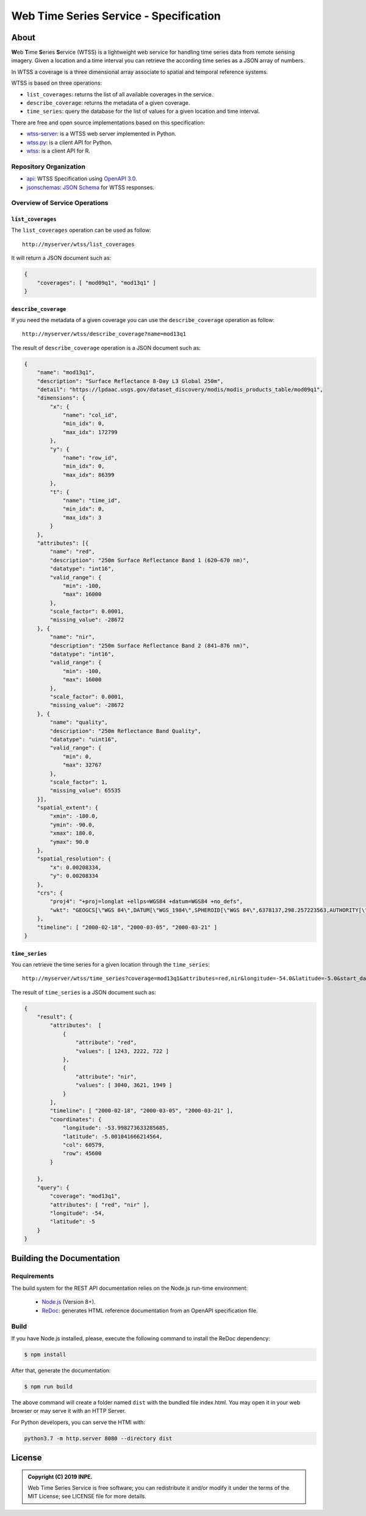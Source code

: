 ..
    This file is part of Web Time Series Service Specification.
    Copyright (C) 2019 INPE.

    Web Time Series Service Specification is free software; you can redistribute it and/or modify it
    under the terms of the MIT License; see LICENSE file for more details.


=======================================
Web Time Series Service - Specification
=======================================

.. image:: https://img.shields.io/badge/license-MIT-green
        :target: https://github.com/brazil-data-cube/wtss-spec/blob/master/LICENSE
        :alt: Software License

.. image:: https://img.shields.io/badge/lifecycle-experimental-orange.svg
        :target: https://www.tidyverse.org/lifecycle/#experimental
        :alt: Software Life Cycle

.. image:: https://img.shields.io/github/tag/brazil-data-cube/wtss-spec.svg
        :target: https://github.com/brazil-data-cube/wtss-spec/releases
        :alt: Release

.. image:: https://badges.gitter.im/brazil-data-cube/community.png
        :target: https://gitter.im/brazil-data-cube/community#
        :alt: Join the chat


About
=====

**W**\ eb **T**\ ime **S**\ eries **S**\ ervice (WTSS) is a lightweight web service for handling time series data from remote sensing imagery. Given a location and a time interval you can retrieve the according time series as a JSON array of numbers.


In WTSS a coverage is a three dimensional array associate to spatial and temporal reference systems.


WTSS is based on three operations:

- ``list_coverages``: returns the list of all available coverages in the service.

- ``describe_coverage``: returns the metadata of a given coverage.

- ``time_series``: query the database for the list of values for a given location and time interval.


There are free and open source implementations based on this specification:

- `wtss-server <https://github.com/brazil-data-cube/wtss-server>`_: is a WTSS web server implemented in Python.

- `wtss.py <https://github.com/brazil-data-cube/wtss.py>`_: is a client API for Python.

- `wtss <https://github.com/e-sensing/wtss>`_: is a client API for R.


Repository Organization
-----------------------

- `api <./api>`_: WTSS Specification using `OpenAPI 3.0 <https://github.com/OAI/OpenAPI-Specification/blob/master/versions/3.0.0.md>`_.

- `jsonschemas <./jsonschemas>`_: `JSON Schema <https://json-schema.org/>`_ for WTSS responses.


Overview of Service Operations
------------------------------


``list_coverages``
~~~~~~~~~~~~~~~~~~


The ``list_coverages`` operation can be used as follow::

    http://myserver/wtss/list_coverages


It will return a JSON document such as:

.. code-block:: json

        {
            "coverages": [ "mod09q1", "mod13q1" ]
        }


``describe_coverage``
~~~~~~~~~~~~~~~~~~~~~

If you need the metadata of a given coverage you can use the ``describe_coverage`` operation as follow::

    http://myserver/wtss/describe_coverage?name=mod13q1


The result of ``describe_coverage`` operation is a JSON document such as:

.. code-block:: json

        {
            "name": "mod13q1",
            "description": "Surface Reflectance 8-Day L3 Global 250m",
            "detail": "https://lpdaac.usgs.gov/dataset_discovery/modis/modis_products_table/mod09q1",
            "dimensions": {
                "x": {
                    "name": "col_id",
                    "min_idx": 0,
                    "max_idx": 172799
                },
                "y": {
                    "name": "row_id",
                    "min_idx": 0,
                    "max_idx": 86399
                },
                "t": {
                    "name": "time_id",
                    "min_idx": 0,
                    "max_idx": 3
                }
            },
            "attributes": [{
                "name": "red",
                "description": "250m Surface Reflectance Band 1 (620–670 nm)",
                "datatype": "int16",
                "valid_range": {
                    "min": -100,
                    "max": 16000
                },
                "scale_factor": 0.0001,
                "missing_value": -28672
            }, {
                "name": "nir",
                "description": "250m Surface Reflectance Band 2 (841–876 nm)",
                "datatype": "int16",
                "valid_range": {
                    "min": -100,
                    "max": 16000
                },
                "scale_factor": 0.0001,
                "missing_value": -28672
            }, {
                "name": "quality",
                "description": "250m Reflectance Band Quality",
                "datatype": "uint16",
                "valid_range": {
                    "min": 0,
                    "max": 32767
                },
                "scale_factor": 1,
                "missing_value": 65535
            }],
            "spatial_extent": {
                "xmin": -180.0,
                "ymin": -90.0,
                "xmax": 180.0,
                "ymax": 90.0
            },
            "spatial_resolution": {
                "x": 0.00208334,
                "y": 0.00208334
            },
            "crs": {
                "proj4": "+proj=longlat +ellps=WGS84 +datum=WGS84 +no_defs",
                "wkt": "GEOGCS[\"WGS 84\",DATUM[\"WGS_1984\",SPHEROID[\"WGS 84\",6378137,298.257223563,AUTHORITY[\"EPSG\",\"7030\"]],AUTHORITY[\"EPSG\",\"6326\"]],PRIMEM[\"Greenwich\",0,AUTHORITY[\"EPSG\",\"8901\"]],UNIT[\"degree\",0.01745329251994328,AUTHORITY[\"EPSG\",\"9122\"]],AUTHORITY[\"EPSG\",\"4326\"]]"
            },
            "timeline": [ "2000-02-18", "2000-03-05", "2000-03-21" ]
        }


``time_series``
~~~~~~~~~~~~~~~

You can retrieve the time series for a given location through the  ``time_series``::

    http://myserver/wtss/time_series?coverage=mod13q1&attributes=red,nir&longitude=-54.0&latitude=-5.0&start_date=2000-02-18&end_date=2000-03-21


The result of ``time_series`` is a JSON document such as:

.. code-block:: json

        {
            "result": {
                "attributes":  [
                    {
                        "attribute": "red",
                        "values": [ 1243, 2222, 722 ]
                    },
                    {
                        "attribute": "nir",
                        "values": [ 3040, 3621, 1949 ]
                    }
                ],
                "timeline": [ "2000-02-18", "2000-03-05", "2000-03-21" ],
                "coordinates": {
                    "longitude": -53.998273633285685,
                    "latitude": -5.001041666214564,
                    "col": 60579,
                    "row": 45600
                }

            },
            "query": {
                "coverage": "mod13q1",
                "attributes": [ "red", "nir" ],
                "longitude": -54,
                "latitude": -5
            }
        }


Building the Documentation
==========================

Requirements
------------

The build system for the REST API documentation relies on the Node.js run-time environment:


  - `Node.js <https://nodejs.org/en/>`_ (Version 8+).
  - `ReDoc <https://github.com/Redocly/redoc>`_: generates HTML reference documentation from an OpenAPI specification file.


Build
-----

If you have Node.js installed, please, execute the following command to install the ReDoc dependency:

.. code-block:: shell

    $ npm install

After that, generate the documentation:

.. code-block:: shell

    $ npm run build

The above command will create a folder named ``dist`` with the bundled file index.html. You may open it in your web browser or may serve it with an HTTP Server.

For Python developers, you can serve the HTMl with:

.. code-block:: shell

        python3.7 -m http.server 8080 --directory dist


License
=======

.. admonition::
    Copyright (C) 2019 INPE.

    Web Time Series Service is free software; you can redistribute it and/or modify it
    under the terms of the MIT License; see LICENSE file for more details.
